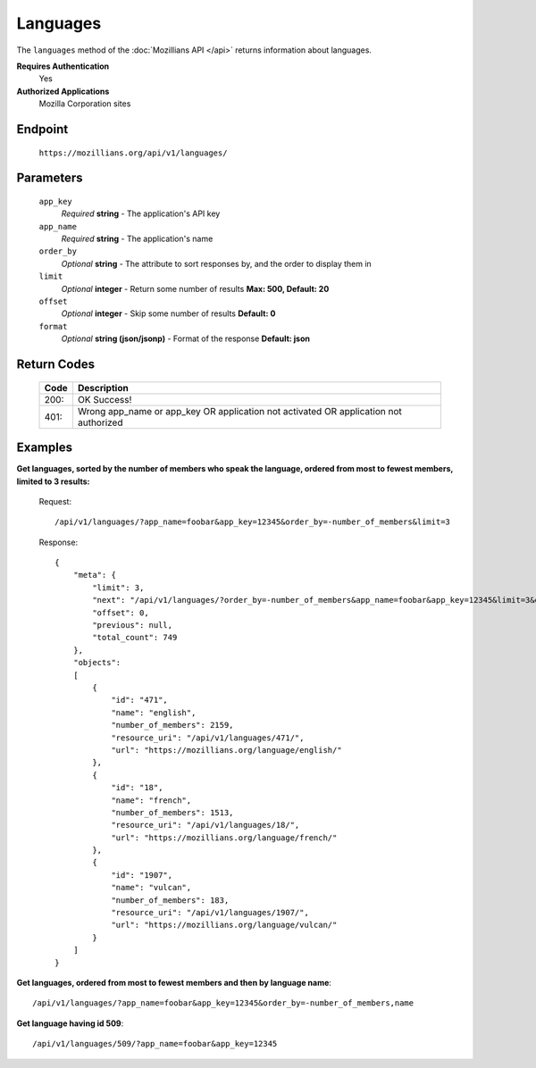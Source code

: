 .. This Source Code Form is subject to the terms of the Mozilla Public
.. License, v. 2.0. If a copy of the MPL was not distributed with this
.. file, You can obtain one at http://mozilla.org/MPL/2.0/.

.. _api-languages:

==================
Languages
==================

The ``languages`` method of the :doc:`Mozillians API </api>` returns information about languages.

**Requires Authentication**
    Yes

**Authorized Applications**
    Mozilla Corporation sites

Endpoint
--------

    ``https://mozillians.org/api/v1/languages/``

Parameters
----------

    ``app_key``
        *Required* **string** - The application's API key

    ``app_name``
        *Required* **string** - The application's name

    ``order_by``
        *Optional* **string** - The attribute to sort responses by, and the order to display them in

    ``limit``
        *Optional* **integer** - Return some number of results **Max: 500, Default: 20**

    ``offset``
        *Optional* **integer** - Skip some number of results **Default: 0**

    ``format``
        *Optional* **string (json/jsonp)** - Format of the response **Default: json**

Return Codes
------------

    ====  ===========
    Code  Description
    ====  ===========
    200:  OK Success!
    401:  Wrong app_name or app_key OR application not activated OR application not authorized 
    ====  ===========

Examples
--------

**Get languages, sorted by the number of members who speak the language, ordered from most to fewest members, limited to 3 results:**

    Request::

        /api/v1/languages/?app_name=foobar&app_key=12345&order_by=-number_of_members&limit=3

    Response::

        {
            "meta": {
                "limit": 3,
                "next": "/api/v1/languages/?order_by=-number_of_members&app_name=foobar&app_key=12345&limit=3&offset=3",
                "offset": 0,
                "previous": null,
                "total_count": 749
            },
            "objects": 
            [
                {
                    "id": "471",
                    "name": "english",
                    "number_of_members": 2159,
                    "resource_uri": "/api/v1/languages/471/",
                    "url": "https://mozillians.org/language/english/"
                },
                {
                    "id": "18",
                    "name": "french",
                    "number_of_members": 1513,
                    "resource_uri": "/api/v1/languages/18/",
                    "url": "https://mozillians.org/language/french/"
                },
                {
                    "id": "1907",
                    "name": "vulcan",
                    "number_of_members": 183,
                    "resource_uri": "/api/v1/languages/1907/",
                    "url": "https://mozillians.org/language/vulcan/"
                }
            ]
        }

**Get languages, ordered from most to fewest members and then by language name**::

    /api/v1/languages/?app_name=foobar&app_key=12345&order_by=-number_of_members,name

**Get language having id 509**::

    /api/v1/languages/509/?app_name=foobar&app_key=12345
